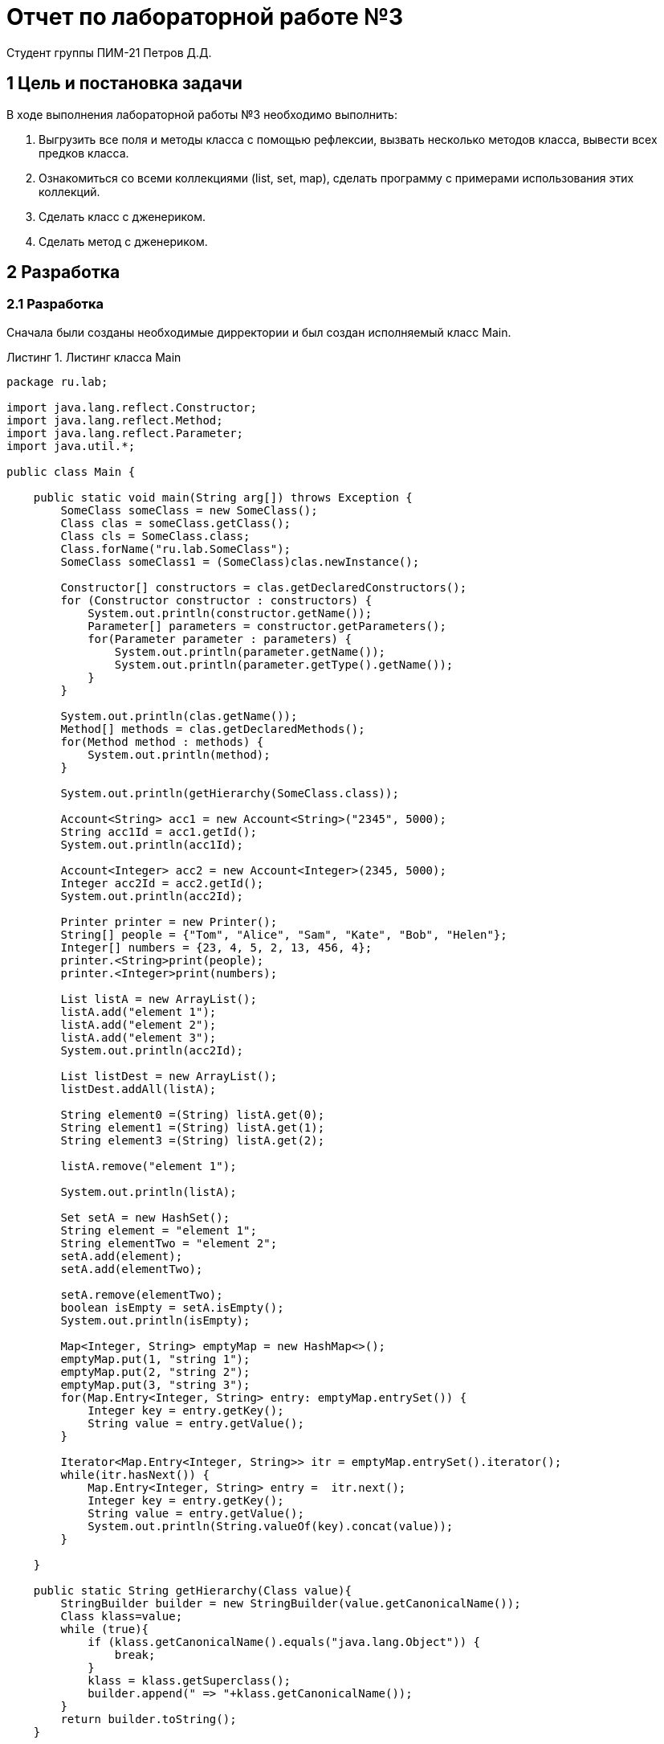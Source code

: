= Отчет по лабораторной работе №3
Студент группы ПИМ-21 Петров Д.Д.
:example-caption: Структура
:listing-caption: Листинг
:source-highlighter: coderay

== 1 Цель и постановка задачи
В ходе выполнения лабораторной работы №3 необходимо выполнить:

. Выгрузить все поля и методы класса с помощью рефлексии, вызвать несколько методов класса, вывести всех предков класса.
. Ознакомиться со всеми коллекциями (list, set, map), сделать программу с примерами использования этих коллекций.
. Сделать класс с дженериком.
. Сделать метод с дженериком.

== 2 Разработка

=== 2.1 Разработка
Сначала были созданы необходимые дирректории и был создан исполняемый класс Main.

.Листинг класса Main
[source, java]
----
package ru.lab;

import java.lang.reflect.Constructor;
import java.lang.reflect.Method;
import java.lang.reflect.Parameter;
import java.util.*;

public class Main {

    public static void main(String arg[]) throws Exception {
        SomeClass someClass = new SomeClass();
        Class clas = someClass.getClass();
        Class cls = SomeClass.class;
        Class.forName("ru.lab.SomeClass");
        SomeClass someClass1 = (SomeClass)clas.newInstance();

        Constructor[] constructors = clas.getDeclaredConstructors();
        for (Constructor constructor : constructors) {
            System.out.println(constructor.getName());
            Parameter[] parameters = constructor.getParameters();
            for(Parameter parameter : parameters) {
                System.out.println(parameter.getName());
                System.out.println(parameter.getType().getName());
            }
        }

        System.out.println(clas.getName());
        Method[] methods = clas.getDeclaredMethods();
        for(Method method : methods) {
            System.out.println(method);
        }

        System.out.println(getHierarchy(SomeClass.class));

        Account<String> acc1 = new Account<String>("2345", 5000);
        String acc1Id = acc1.getId();
        System.out.println(acc1Id);

        Account<Integer> acc2 = new Account<Integer>(2345, 5000);
        Integer acc2Id = acc2.getId();
        System.out.println(acc2Id);

        Printer printer = new Printer();
        String[] people = {"Tom", "Alice", "Sam", "Kate", "Bob", "Helen"};
        Integer[] numbers = {23, 4, 5, 2, 13, 456, 4};
        printer.<String>print(people);
        printer.<Integer>print(numbers);

        List listA = new ArrayList();
        listA.add("element 1");
        listA.add("element 2");
        listA.add("element 3");
        System.out.println(acc2Id);

        List listDest = new ArrayList();
        listDest.addAll(listA);

        String element0 =(String) listA.get(0);
        String element1 =(String) listA.get(1);
        String element3 =(String) listA.get(2);

        listA.remove("element 1");

        System.out.println(listA);

        Set setA = new HashSet();
        String element = "element 1";
        String elementTwo = "element 2";
        setA.add(element);
        setA.add(elementTwo);

        setA.remove(elementTwo);
        boolean isEmpty = setA.isEmpty();
        System.out.println(isEmpty);

        Map<Integer, String> emptyMap = new HashMap<>();
        emptyMap.put(1, "string 1");
        emptyMap.put(2, "string 2");
        emptyMap.put(3, "string 3");
        for(Map.Entry<Integer, String> entry: emptyMap.entrySet()) {
            Integer key = entry.getKey();
            String value = entry.getValue();
        }

        Iterator<Map.Entry<Integer, String>> itr = emptyMap.entrySet().iterator();
        while(itr.hasNext()) {
            Map.Entry<Integer, String> entry =  itr.next();
            Integer key = entry.getKey();
            String value = entry.getValue();
            System.out.println(String.valueOf(key).concat(value));
        }

    }

    public static String getHierarchy(Class value){
        StringBuilder builder = new StringBuilder(value.getCanonicalName());
        Class klass=value;
        while (true){
            if (klass.getCanonicalName().equals("java.lang.Object")) {
                break;
            }
            klass = klass.getSuperclass();
            builder.append(" => "+klass.getCanonicalName());
        }
        return builder.toString();
    }

}
----

Далее был создан типизированный класс Account и класс Printer, в котором находится типизированный метод print

.Листинг класса Printer и Account
[source, java]
----
class Printer {

    public <T> void print(T[] items){
        for(T item: items){
            System.out.println(item);
        }
    }

}

class Account<T>{

    private T id;
    private int sum;

    Account(T id, int sum){
        this.id = id;
        this.sum = sum;
    }

    public T getId() { return id; }
    public int getSum() { return sum; }
    public void setSum(int sum) { this.sum = sum; }

    public <T> void print(T[] items){
        for(T item: items){
            System.out.println(item);
        }
    }

}
----

=== 2.2 Результат разработки
Далее с помощью команды javac данные файлы были скомпилированы. Файл Main был запущен командой java. При запуске программы в командной строке выводится:
.Результат работы
[source, java]
----
ru.lab.SomeClass
arg0
java.lang.String
ru.lab.SomeClass
ru.lab.SomeClass
public java.lang.String ru.lab.SomeClass.someMethod(java.lang.String)
ru.lab.SomeClass => ru.lab.Person => ru.lab.NewPerson => java.lang.Object
2345
2345
Tom
Alice
Sam
Kate
Bob
Helen
23
4
5
2
13
456
4
2345
[element 2, element 3]
----
